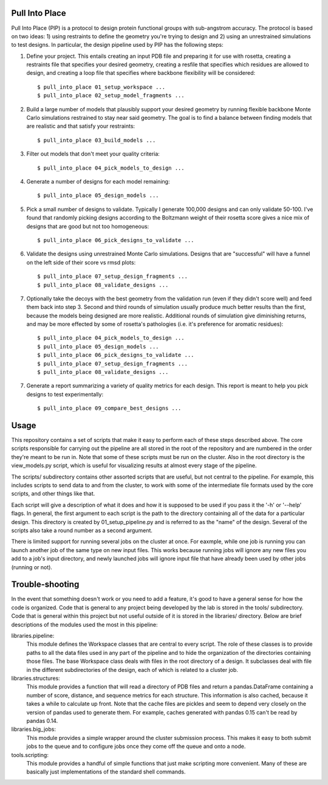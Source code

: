 Pull Into Place
===============
Pull Into Place (PIP) is a protocol to design protein functional groups with 
sub-angstrom accuracy.  The protocol is based on two ideas: 1) using restraints 
to define the geometry you're trying to design and 2) using an unrestrained 
simulations to test designs.  In particular, the design pipeline used by PIP
has the following steps:

1. Define your project.  This entails creating an input PDB file and preparing 
   it for use with rosetta, creating a restraints file that specifies your 
   desired geometry, creating a resfile that specifies which residues are 
   allowed to design, and creating a loop file that specifies where backbone 
   flexibility will be considered::

   $ pull_into_place 01_setup_workspace ...
   $ pull_into_place 02_setup_model_fragments ...

2. Build a large number of models that plausibly support your desired geometry 
   by running flexible backbone Monte Carlo simulations restrained to stay near 
   said geometry.  The goal is to find a balance between finding models that 
   are realistic and that satisfy your restraints::

   $ pull_into_place 03_build_models ...

3. Filter out models that don't meet your quality criteria::

   $ pull_into_place 04_pick_models_to_design ...

4. Generate a number of designs for each model remaining::

   $ pull_into_place 05_design_models ...

5. Pick a small number of designs to validate.  Typically I generate 100,000 
   designs and can only validate 50-100.  I've found that randomly picking 
   designs according to the Boltzmann weight of their rosetta score gives a 
   nice mix of designs that are good but not too homogeneous::

   $ pull_into_place 06_pick_designs_to_validate ...

6. Validate the designs using unrestrained Monte Carlo simulations.  Designs 
   that are "successful" will have a funnel on the left side of their score vs 
   rmsd plots::

   $ pull_into_place 07_setup_design_fragments ...
   $ pull_into_place 08_validate_designs ...

7. Optionally take the decoys with the best geometry from the validation run 
   (even if they didn't score well) and feed them back into step 3.  Second and 
   third rounds of simulation usually produce much better results than the 
   first, because the models being designed are more realistic.  Additional 
   rounds of simulation give diminishing returns, and may be more effected by 
   some of rosetta's pathologies (i.e. it's preference for aromatic residues)::

   $ pull_into_place 04_pick_models_to_design ...
   $ pull_into_place 05_design_models ...
   $ pull_into_place 06_pick_designs_to_validate ...
   $ pull_into_place 07_setup_design_fragments ...
   $ pull_into_place 08_validate_designs ...

7. Generate a report summarizing a variety of quality metrics for each design.  
   This report is meant to help you pick designs to test experimentally::

   $ pull_into_place 09_compare_best_designs ...

Usage
=====
This repository contains a set of scripts that make it easy to perform each of 
these steps described above.  The core scripts responsible for carrying out the 
pipeline are all stored in the root of the repository and are numbered in the 
order they're meant to be run in.  Note that some of these scripts must be run 
on the cluster.  Also in the root directory is the view_models.py script, which 
is useful for visualizing results at almost every stage of the pipeline.

The scripts/ subdirectory contains other assorted scripts that are useful, but 
not central to the pipeline.  For example, this includes scripts to send data 
to and from the cluster, to work with some of the intermediate file formats 
used by the core scripts, and other things like that.

Each script will give a description of what it does and how it is supposed to 
be used if you pass it the '-h' or '--help' flags.  In general, the first 
argument to each script is the path to the directory containing all of the data 
for a particular design.  This directory is created by 01_setup_pipeline.py and 
is referred to as the "name" of the design.  Several of the scripts also take a 
round number as a second argument.

There is limited support for running several jobs on the cluster at once.  For 
eaxmple, while one job is running you can launch another job of the same type 
on new input files.  This works because running jobs will ignore any new files 
you add to a job's input directory, and newly launched jobs will ignore input 
file that have already been used by other jobs (running or not).

Trouble-shooting
================
In the event that something doesn't work or you need to add a feature, it's 
good to have a general sense for how the code is organized.  Code that is 
general to any project being developed by the lab is stored in the tools/ 
subdirectory.  Code that is general within this project but not useful outside 
of it is stored in the libraries/ directory.  Below are brief descriptions of 
the modules used the most in this pipeline:

libraries.pipeline:
    This module defines the Workspace classes that are central to every script.  
    The role of these classes is to provide paths to all the data files used in 
    any part of the pipeline and to hide the organization of the directories 
    containing those files.  The base Workspace class deals with files in the 
    root directory of a design.  It subclasses deal with file in the different 
    subdirectories of the design, each of which is related to a cluster job.

libraries.structures:
    This module provides a function that will read a directory of PDB files and 
    return a pandas.DataFrame containing a number of score, distance, and 
    sequence metrics for each structure.  This information is also cached, 
    because it takes a while to calculate up front.  Note that the cache files 
    are pickles and seem to depend very closely on the version of pandas used 
    to generate them.  For example, caches generated with pandas 0.15 can't be 
    read by pandas 0.14.

libraries.big_jobs:
    This module provides a simple wrapper around the cluster submission 
    process.  This makes it easy to both submit jobs to the queue and to 
    configure jobs once they come off the queue and onto a node.

tools.scripting:
    This module provides a handful of simple functions that just make scripting 
    more convenient.  Many of these are basically just implementations of the  
    standard shell commands.

